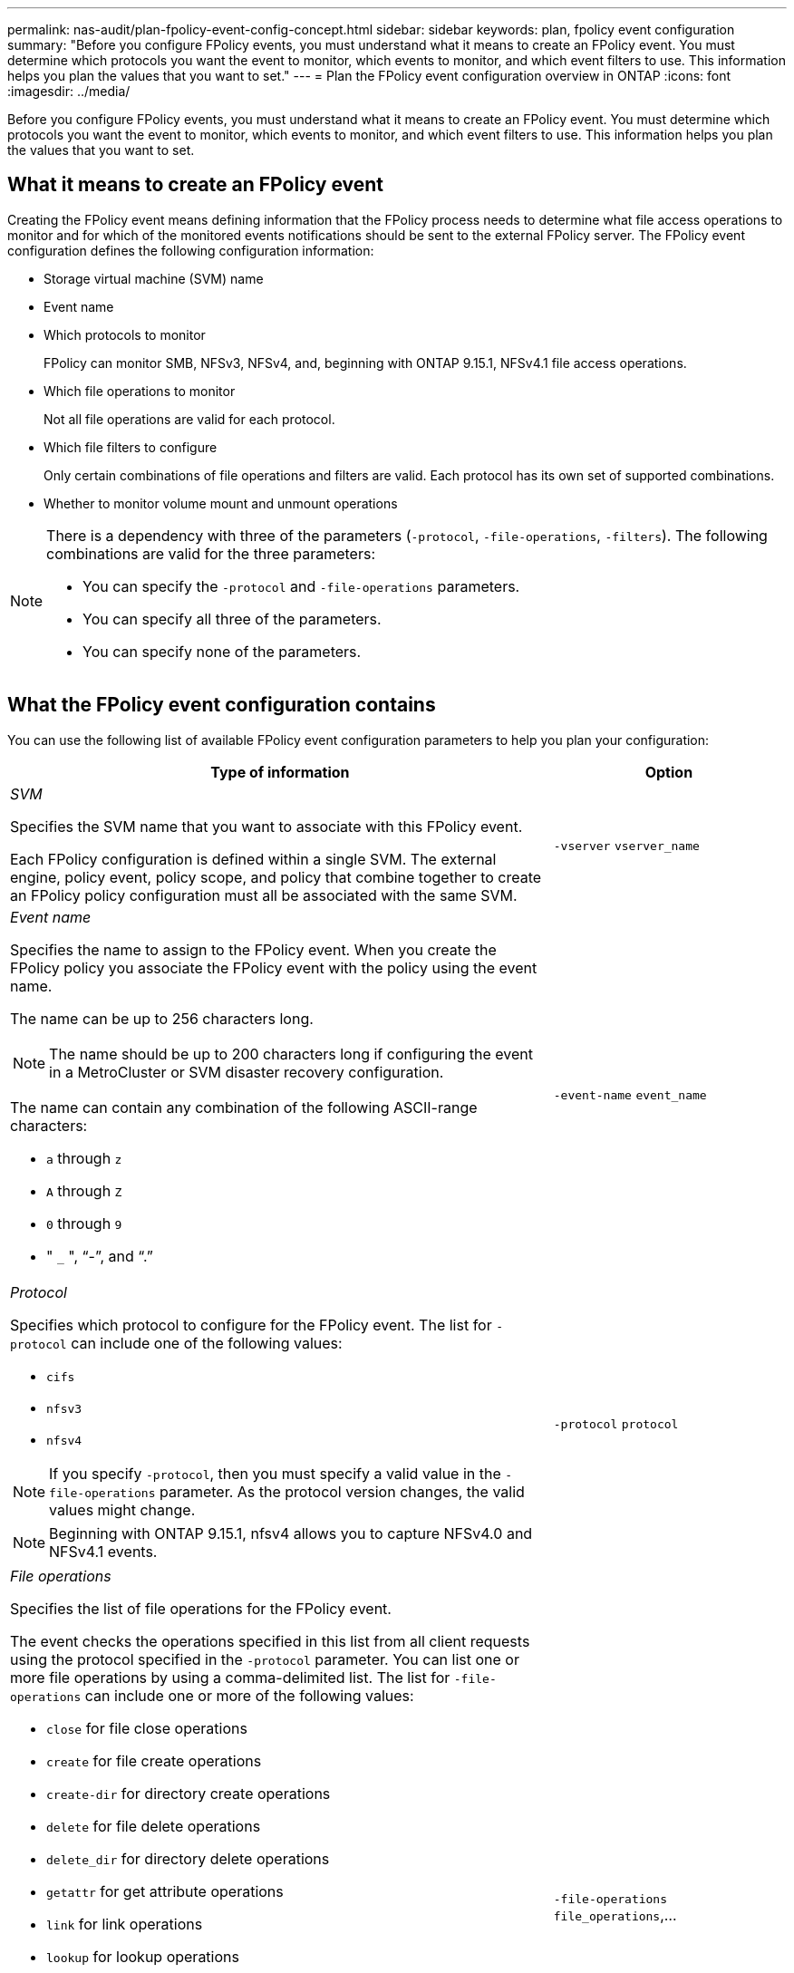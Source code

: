 ---
permalink: nas-audit/plan-fpolicy-event-config-concept.html
sidebar: sidebar
keywords: plan, fpolicy event configuration
summary: "Before you configure FPolicy events, you must understand what it means to create an FPolicy event. You must determine which protocols you want the event to monitor, which events to monitor, and which event filters to use. This information helps you plan the values that you want to set."
---
= Plan the FPolicy event configuration overview in ONTAP
:icons: font
:imagesdir: ../media/

// 15-April-2024 ONTAPDOC-1613
// 2023 Apr 13, Jira IDR-227
// 4 FEB 2022, BURT 1451789 

[.lead]
Before you configure FPolicy events, you must understand what it means to create an FPolicy event. You must determine which protocols you want the event to monitor, which events to monitor, and which event filters to use. This information helps you plan the values that you want to set.

== What it means to create an FPolicy event

Creating the FPolicy event means defining information that the FPolicy process needs to determine what file access operations to monitor and for which of the monitored events notifications should be sent to the external FPolicy server. The FPolicy event configuration defines the following configuration information:

* Storage virtual machine (SVM) name
* Event name
* Which protocols to monitor
+
FPolicy can monitor SMB, NFSv3, NFSv4, and, beginning with ONTAP 9.15.1, NFSv4.1 file access operations.

* Which file operations to monitor
+
Not all file operations are valid for each protocol.

* Which file filters to configure
+
Only certain combinations of file operations and filters are valid. Each protocol has its own set of supported combinations.

* Whether to monitor volume mount and unmount operations

[NOTE]
====
There is a dependency with three of the parameters (`-protocol`, `-file-operations`, `-filters`). The following combinations are valid for the three parameters:

* You can specify the `-protocol` and `-file-operations` parameters.
* You can specify all three of the parameters.
* You can specify none of the parameters.

====

== What the FPolicy event configuration contains

You can use the following list of available FPolicy event configuration parameters to help you plan your configuration:

[cols="70,30"]
|===

h| Type of information h| Option

a|
_SVM_

Specifies the SVM name that you want to associate with this FPolicy event.

Each FPolicy configuration is defined within a single SVM. The external engine, policy event, policy scope, and policy that combine together to create an FPolicy policy configuration must all be associated with the same SVM.

a|
`-vserver` `vserver_name`
a|
_Event name_

Specifies the name to assign to the FPolicy event. When you create the FPolicy policy you associate the FPolicy event with the policy using the event name.

The name can be up to 256 characters long.

[NOTE]
====
The name should be up to 200 characters long if configuring the event in a MetroCluster or SVM disaster recovery configuration.
====

The name can contain any combination of the following ASCII-range characters:

* `a` through `z`
* `A` through `Z`
* `0` through `9`
* " `_` ", "`-`", and "`.`"

a|
`-event-name` `event_name`
a|
_Protocol_

Specifies which protocol to configure for the FPolicy event. The list for `-protocol` can include one of the following values:

* `cifs`
* `nfsv3`
* `nfsv4`

[NOTE]
====
If you specify `-protocol`, then you must specify a valid value in the `-file-operations` parameter. As the protocol version changes, the valid values might change.
====
[NOTE]
====
Beginning with ONTAP 9.15.1, nfsv4 allows you to capture NFSv4.0 and NFSv4.1 events. 
====

a|
`-protocol` `protocol`
a|
_File operations_

Specifies the list of file operations for the FPolicy event.

The event checks the operations specified in this list from all client requests using the protocol specified in the `-protocol` parameter. You can list one or more file operations by using a comma-delimited list. The list for `-file-operations` can include one or more of the following values:

* `close` for file close operations
* `create` for file create operations
* `create-dir` for directory create operations
* `delete` for file delete operations
* `delete_dir` for directory delete operations
* `getattr` for get attribute operations
* `link` for link operations
* `lookup` for lookup operations
* `open` for file open operations
* `read` for file read operations
* `write` for file write operations
* `rename` for file rename operations
* `rename_dir` for directory rename operations
* `setattr` for set attribute operations
* `symlink` for symbolic link operations

[NOTE]
====
If you specify `-file-operations`, then you must specify a valid protocol in the `-protocol` parameter.
====

a|
`-file-operations` `file_operations`,...
a|
_Filters_

Specifies the list of filters for a given file operation for the specified protocol. The values in the `-filters` parameter are used to filter client requests. The list can include one or more of the following:

[NOTE]
====
If you specify the `-filters` parameter, then you must also specify valid values for the `-file-operations` and `-protocol` parameters.
====

* `monitor-ads` option to filter the client request for alternate data stream.
* `close-with-modification` option to filter the client request for close with modification.
* `close-without-modification` option to filter the client request for close without modification.
* `first-read` option to filter the client request for first read.
* `first-write` option to filter the client request for first write.
* `offline-bit` option to filter the client request for offline bit set.
+
Setting this filter results in the FPolicy server receiving notification only when offline files are accessed.

* `open-with-delete-intent` option to filter the client request for open with delete intent.
+
Setting this filter results in the FPolicy server receiving notification only when an attempt is made to open a file with the intent to delete it. This is used by file systems when the `FILE_DELETE_ON_CLOSE` flag is specified.

* `open-with-write-intent` option to filter client request for open with write intent.
+
Setting this filter results in the FPolicy server receiving notification only when an attempt is made to open a file with the intent to write something in it.

* `write-with-size-change` option to filter the client request for write with size change.
* `setattr-with-owner-change` option to filter the client setattr requests for changing owner of a file or a directory.
* `setattr-with-group-change` option to filter the client setattr requests for changing the group of a file or a directory.
* `setattr-with-sacl-change` option to filter the client setattr requests for changing the SACL on a file or a directory.
+
This filter is available only for the SMB and NFSv4 protocols.

* `setattr-with-dacl-change` option to filter the client setattr requests for changing the DACL on a file or a directory.
+
This filter is available only for the SMB and NFSv4 protocols.

* `setattr-with-modify-time-change` option to filter the client setattr requests for changing the modification time of a file or a directory.
* `setattr-with-access-time-change` option to filter the client setattr requests for changing the access time of a file or a directory.
* `setattr-with-creation-time-change` option to filter the client setattr requests for changing the creation time of a file or a directory.
+
This option is available only for the SMB protocol.

* `setattr-with-mode-change` option to filter the client setattr requests for changing the mode bits on a file or a directory.
* `setattr-with-size-change` option to filter the client setattr requests for changing the size of a file.
* `setattr-with-allocation-size-change` option to filter the client setattr requests for changing the allocation size of a file.
+
This option is available only for the SMB protocol.

* `exclude-directory` option to filter the client requests for directory operations.
+
When this filter is specified, the directory operations are not monitored.

a|
`-filters` `filter`, ...
a|
_Is volume operation required_

Specifies whether monitoring is required for volume mount and unmount operations. The default is `false`.

a|
`-volume-operation` {`true`\|`false`}

`-filters` `filter`, ...
a|
_FPolicy access denied notifications_

Beginning with ONTAP 9.13.1, users can receive notifications for failed file operations due to lack of permissions. These notifications are valuable for security, ransomware protection, and governance. Notifications will be generated for file operation failed due to lack of permission, which includes:

* Failures due to NTFS permissions.
* Failures due to Unix mode bits.
* Failures due to NFSv4 ACLs.

a|
`-monitor-fileop-failure` {`true`\|`false`}
|===


// 2025 Jan 22, ONTAPDOC-1070